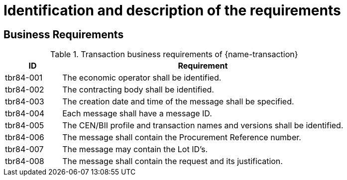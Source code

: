 
= Identification and description of the requirements

== Business Requirements


[cols="2,10a", options="header"]
.Transaction business requirements of {name-transaction}
|===
| ID | Requirement
| tbr84-001| The economic operator shall be identified.
| tbr84-002| The contracting body shall be identified.
| tbr84-003| The creation date and time of the message shall be specified.
| tbr84-004| Each message shall have a message ID.
| tbr84-005| The CEN/BII profile and transaction names and versions shall be identified.
| tbr84-006| The message shall contain the Procurement Reference number.
| tbr84-007| The message may contain the Lot ID’s.
| tbr84-008| The message shall contain the request and its justification.
|===
